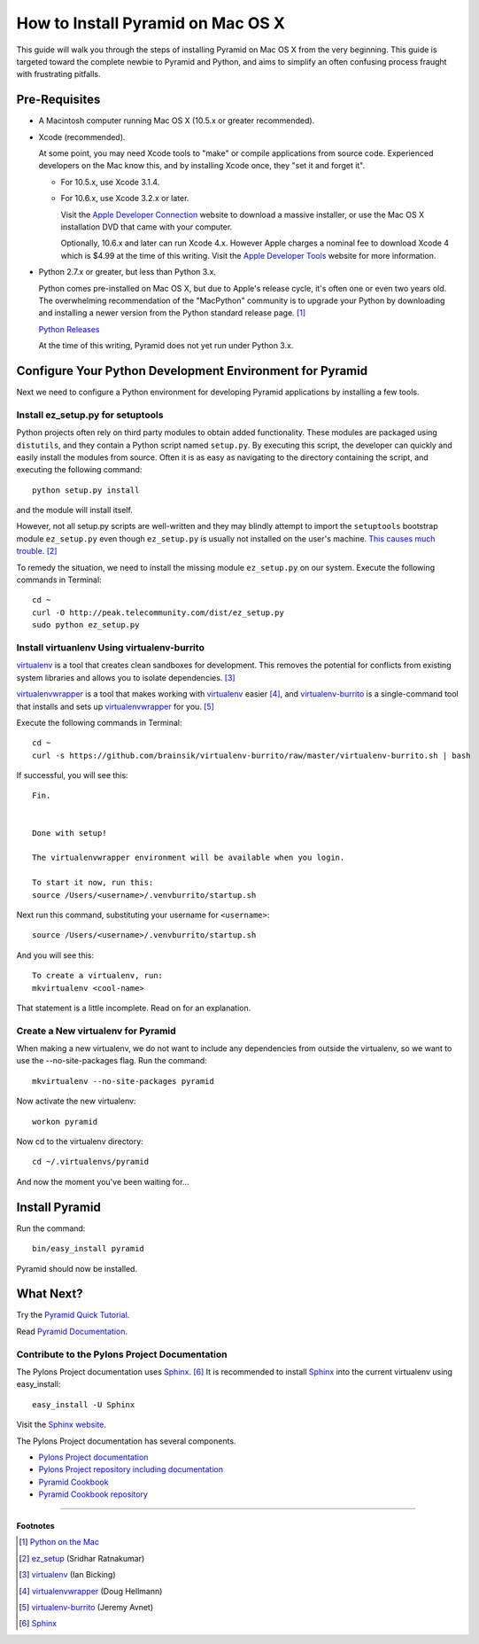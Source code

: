 How to Install Pyramid on Mac OS X
==================================
This guide will walk you through the steps of installing Pyramid on Mac OS X from the very beginning.  This guide is targeted toward the complete newbie to Pyramid and Python, and aims to simplify an often confusing process fraught with frustrating pitfalls.

Pre-Requisites
--------------
- A Macintosh computer running Mac OS X (10.5.x or greater recommended).

- Xcode (recommended).
  
  At some point, you may need Xcode tools to "make" or compile applications from source code.  Experienced developers on the Mac know this, and by installing Xcode once, they "set it and forget it".
  
  - For 10.5.x, use Xcode 3.1.4.
  
  - For 10.6.x, use Xcode 3.2.x or later.
  
    Visit the `Apple Developer Connection`_ website to download a massive installer, or use the Mac OS X installation DVD that came with your computer.
    
    Optionally, 10.6.x and later can run Xcode 4.x.  However Apple charges a nominal fee to download Xcode 4 which is $4.99 at the time of this writing.  Visit the `Apple Developer Tools`_ website for more information.

- Python 2.7.x or greater, but less than Python 3.x.
  
  Python comes pre-installed on Mac OS X, but due to Apple's release cycle, it's often one or even two years old. The overwhelming recommendation of the "MacPython" community is to upgrade your Python by downloading and installing a newer version from the Python standard release page. [#]_
  
  `Python Releases`_

  At the time of this writing, Pyramid does not yet run under Python 3.x.

Configure Your Python Development Environment for Pyramid
---------------------------------------------------------
Next we need to configure a Python environment for developing Pyramid applications by installing a few tools.

Install ez_setup.py for setuptools
++++++++++++++++++++++++++++++++++
Python projects often rely on third party modules to obtain added functionality.  These modules are packaged using ``distutils``, and they contain a Python script named ``setup.py``.  By executing this script, the developer can quickly and easily install the modules from source.  Often it is as easy as navigating to the directory containing the script, and executing the following command::

  python setup.py install

and the module will install itself.

However, not all setup.py scripts are well-written and they may blindly attempt to import the ``setuptools`` bootstrap module ``ez_setup.py`` even though ``ez_setup.py`` is usually not installed on the user's machine.  `This causes much trouble  <http://www.google.ca/search?q=%22ImportError:+No+module+named+ez_setup%22>`_. [#]_

To remedy the situation, we need to install the missing module ``ez_setup.py`` on our system.  Execute the following commands in Terminal::

  cd ~
  curl -O http://peak.telecommunity.com/dist/ez_setup.py
  sudo python ez_setup.py

Install virtuanlenv Using virtualenv-burrito
++++++++++++++++++++++++++++++++++++++++++++
virtualenv_ is a tool that creates clean sandboxes for development.  This removes the potential for conflicts from existing system libraries and allows you to isolate dependencies. [#]_

virtualenvwrapper_ is a tool that makes working with virtualenv_ easier [#]_, and virtualenv-burrito_ is a single-command tool that installs and sets up virtualenvwrapper_ for you. [#]_

Execute the following commands in Terminal::

  cd ~
  curl -s https://github.com/brainsik/virtualenv-burrito/raw/master/virtualenv-burrito.sh | bash

If successful, you will see this::

  
  Fin.
  
  
  Done with setup!
  
  The virtualenvwrapper environment will be available when you login.
  
  To start it now, run this:
  source /Users/<username>/.venvburrito/startup.sh

Next run this command, substituting your username for ``<username>``::

  source /Users/<username>/.venvburrito/startup.sh

And you will see this::

  To create a virtualenv, run:
  mkvirtualenv <cool-name>

That statement is a little incomplete.  Read on for an explanation.

Create a New virtualenv for Pyramid
+++++++++++++++++++++++++++++++++++
When making a new virtualenv, we do not want to include any dependencies from outside the virtualenv, so we want to use the --no-site-packages flag.  Run the command::

  mkvirtualenv --no-site-packages pyramid

Now activate the new virtualenv::

  workon pyramid

Now cd to the virtualenv directory::

  cd ~/.virtualenvs/pyramid

And now the moment you've been waiting for…

Install Pyramid
---------------
Run the command::

  bin/easy_install pyramid

Pyramid should now be installed.

What Next?
----------

Try the `Pyramid Quick Tutorial <http://docs.pylonsproject.org/docs/pyramid_quick_tutorial.html>`_.

Read `Pyramid Documentation <http://docs.pylonsproject.org/docs/pyramid.html>`_.

Contribute to the Pylons Project Documentation
++++++++++++++++++++++++++++++++++++++++++++++
The Pylons Project documentation uses Sphinx_. [#]_  It is recommended to install Sphinx_ into the current virtualenv using easy_install::

  easy_install -U Sphinx

Visit the `Sphinx website`_.

The Pylons Project documentation has several components.

- `Pylons Project documentation <http://docs.pylonsproject.org/>`_

- `Pylons Project repository including documentation <https://github.com/Pylons/pylonshq>`_

- `Pyramid Cookbook <http://docs.pylonsproject.org/projects/pyramid_cookbook/dev/>`_

- `Pyramid Cookbook repository <https://github.com/Pylons/pyramid_cookbook>`_

-----------

Footnotes
'''''''''
.. [#] `Python on the Mac`_
.. [#] `ez_setup <http://pypi.python.org/pypi/ez_setup>`_ (Sridhar Ratnakumar)
.. [#] `virtualenv`_ (Ian Bicking)
.. [#] `virtualenvwrapper`_ (Doug Hellmann)
.. [#] `virtualenv-burrito <https://github.com/brainsik/virtualenv-burrito>`_ (Jeremy Avnet)
.. [#] Sphinx_



.. _Python on the Mac: http://www.python.org/download/mac/
.. _Python Releases: http://www.python.org/download/releases/
.. _Apple Developer Connection: http://connect.apple.com/
.. _Apple Developer Tools: http://developer.apple.com/technologies/tools/
.. _virtualenv: http://www.virtualenv.org/en/latest/
.. _virtualenvwrapper: http://www.doughellmann.com/articles/pythonmagazine/completely-different/2008-05-virtualenvwrapper/index.html
.. _`Sphinx website`: Sphinx_
.. _Sphinx: http://sphinx.pocoo.org/
